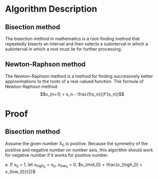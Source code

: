 #+TOC: nil
* Algorithm Description
** Bisection method
   The bisection method in mathematics is a root-finding method that repeatedly
   bisects an interval and then selects a subinterval in which a subinterval
   in which a root must lie for further processing.
** Newton-Raphson method
   The Newton-Raphson method is a method for finding successively better
   approximations to the roots of a real-valued function. The formula of
   Newton-Raphson method: \[x_{n+1} = x_n - \frac{f(x_n)}{f'(x_n)}\]

* Proof
** Bisection method
   Assume the given number X_0 is positive. Because the symmetry of the positive
   and negative number on number axis, this algorithm should work for
   negative number if it works for positive number.

   a. If x_0 > 1, let $x_{high_0}$ = x_0, $x_{low_0}$ = 0, $x_{mid_0} = \frac{x_{high_0} + x_{low_0}}{2}$
   #+begin_src python :exports results :results file
   import matplotlib.pyplot as plt
   import numpy as np

   fig = plt.figure()
   ax = fig.add_subplot(111)

   a = [0,1,1.75,1.912931,2.625,3.5,7]
   plt.hlines(0,0,10)
   plt.ylim(-1,1)
   y = np.zeros(np.shape(a))
   plt.plot(a,y,'.',ms=6)
   ax.text(0,-0.1,r'0')
   ax.text(1,-0.1,r'1')
   ax.annotate(r'$x_{mid_1}$',xy=(1.75,0.01),xytext=(1.75,0.15),
               arrowprops=dict(arrowstyle="->"))
   ax.annotate(r'$\sqrt[3]{x_0}$',xy=(1.912931,-0.01),xytext=(1.912931,-0.2),
               arrowprops=dict(arrowstyle="->"))
   ax.annotate(r'$x_{mid_2}$',xy=(2.625,0.01),xytext=(2.625,0.15),
               arrowprops=dict(arrowstyle="->"))
   ax.text(3.5,-0.1,r'$x_{mid_0}$')
   ax.text(7,-0.1,r'$x_0$')
   plt.axis('off')
   plt.draw()
   plt.savefig('numberAxis1.png')
   return 'numberAxis1.png'
   #+end_src

   #+RESULTS:
   [[file:numberAxis1.png]]
